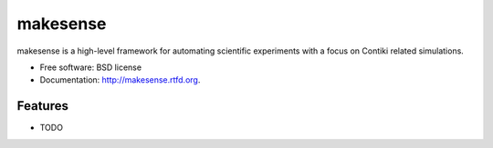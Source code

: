 ===============================
makesense
===============================

.. image:: https://badge.fury.io/py/makesense.png
    :target: http://badge.fury.io/py/makesense
    
.. image:: https://travis-ci.org/sieben/makesense.png?branch=master
        :target: https://travis-ci.org/sieben/makesense

.. image:: https://pypip.in/d/makesense/badge.png
        :target: https://crate.io/packages/makesense?version=latest


makesense is a high-level framework for automating scientific experiments with a focus on Contiki related simulations.

* Free software: BSD license
* Documentation: http://makesense.rtfd.org.

Features
--------

* TODO